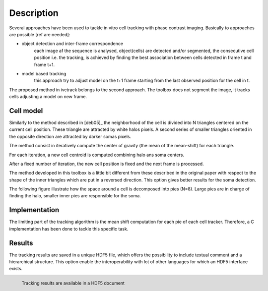 =============
Description
=============

Several approaches have been used to tackle in vitro cell tracking with phase contrast imaging. Basically to approaches
are possible [ref are needed]:

* object detection and inter-frame correspondence
    each image af the sequence is analysed, object(cells) are detected and/or segmented, the consecutive cell position
    i.e. the tracking, is achieved by finding the best association between cells detected in frame t and frame t+1.

* model based tracking
    this approach try to adjust model on the t+1 frame starting from the last observed position for the cell in t.

The proposed method in ivctrack belongs to the second approach. The toolbox does not segment the image, it tracks
cells adjusting a model on new frame.

Cell model
-----------------

Similarly to the method described in [deb05]_ the neighborhood of the cell is divided into N triangles centered on the
current cell position. These triangle are attracted by white halos pixels. A second series of smaller triangles oriented
in the opposite direction are attracted by darker somas pixels.

The method consist in iteratively compute the center of gravity (the mean of the mean-shift) for each triangle.

For each iteration, a new cell centroid is computed combining halo ans soma centers.

After a fixed number of iteration, the new cell position is fixed and the next frame is processed.

The method developed in this toolbox is a little bit different from these described in the original paper with respect
to the shape of the inner triangles which are put in a reversed direction. This option gives better results for the soma
detection.

The following figure illustrate how the space around a cell is decomposed into pies (N=8). Large pies are in charge of
finding the halo, smaller inner pies are responsible for the soma.

.. plot:: code/ex2.py



Implementation
------------------

The limiting part of the tracking algorithm is the mean shift computation for each pie of each cell tracker. Therefore,
a C implementation has been done to tackle this specific task.

Results
------------------
The tracking results are saved in a unique HDF5 file, which offers the possibility to include textual comment and
a hierarchical structure. This option enable the interoperability with lot of other languages for which an HDF5 interface
exists.


.. figure:: image/screenshot2.png
    :scale: 70 %
    :alt: HDF5 viewer
    :align: left
    :figwidth: 45%

    Tracking results are available in a HDF5 document
